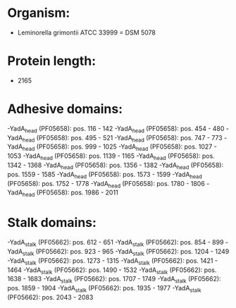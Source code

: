 * Organism:
- Leminorella grimontii ATCC 33999 = DSM 5078
* Protein length:
- 2165
* Adhesive domains:
-YadA_head (PF05658): pos. 116 - 142
-YadA_head (PF05658): pos. 454 - 480
-YadA_head (PF05658): pos. 495 - 521
-YadA_head (PF05658): pos. 747 - 773
-YadA_head (PF05658): pos. 999 - 1025
-YadA_head (PF05658): pos. 1027 - 1053
-YadA_head (PF05658): pos. 1139 - 1165
-YadA_head (PF05658): pos. 1342 - 1368
-YadA_head (PF05658): pos. 1356 - 1382
-YadA_head (PF05658): pos. 1559 - 1585
-YadA_head (PF05658): pos. 1573 - 1599
-YadA_head (PF05658): pos. 1752 - 1778
-YadA_head (PF05658): pos. 1780 - 1806
-YadA_head (PF05658): pos. 1986 - 2011
* Stalk domains:
-YadA_stalk (PF05662): pos. 612 - 651
-YadA_stalk (PF05662): pos. 854 - 899
-YadA_stalk (PF05662): pos. 923 - 965
-YadA_stalk (PF05662): pos. 1204 - 1249
-YadA_stalk (PF05662): pos. 1273 - 1315
-YadA_stalk (PF05662): pos. 1421 - 1464
-YadA_stalk (PF05662): pos. 1490 - 1532
-YadA_stalk (PF05662): pos. 1638 - 1683
-YadA_stalk (PF05662): pos. 1707 - 1749
-YadA_stalk (PF05662): pos. 1859 - 1904
-YadA_stalk (PF05662): pos. 1935 - 1977
-YadA_stalk (PF05662): pos. 2043 - 2083

